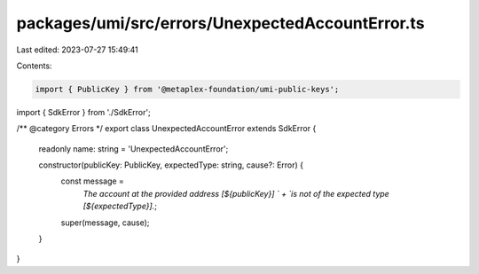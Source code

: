 packages/umi/src/errors/UnexpectedAccountError.ts
=================================================

Last edited: 2023-07-27 15:49:41

Contents:

.. code-block:: ts

    import { PublicKey } from '@metaplex-foundation/umi-public-keys';
import { SdkError } from './SdkError';

/** @category Errors */
export class UnexpectedAccountError extends SdkError {
  readonly name: string = 'UnexpectedAccountError';

  constructor(publicKey: PublicKey, expectedType: string, cause?: Error) {
    const message =
      `The account at the provided address [${publicKey}] ` +
      `is not of the expected type [${expectedType}].`;
    super(message, cause);
  }
}



